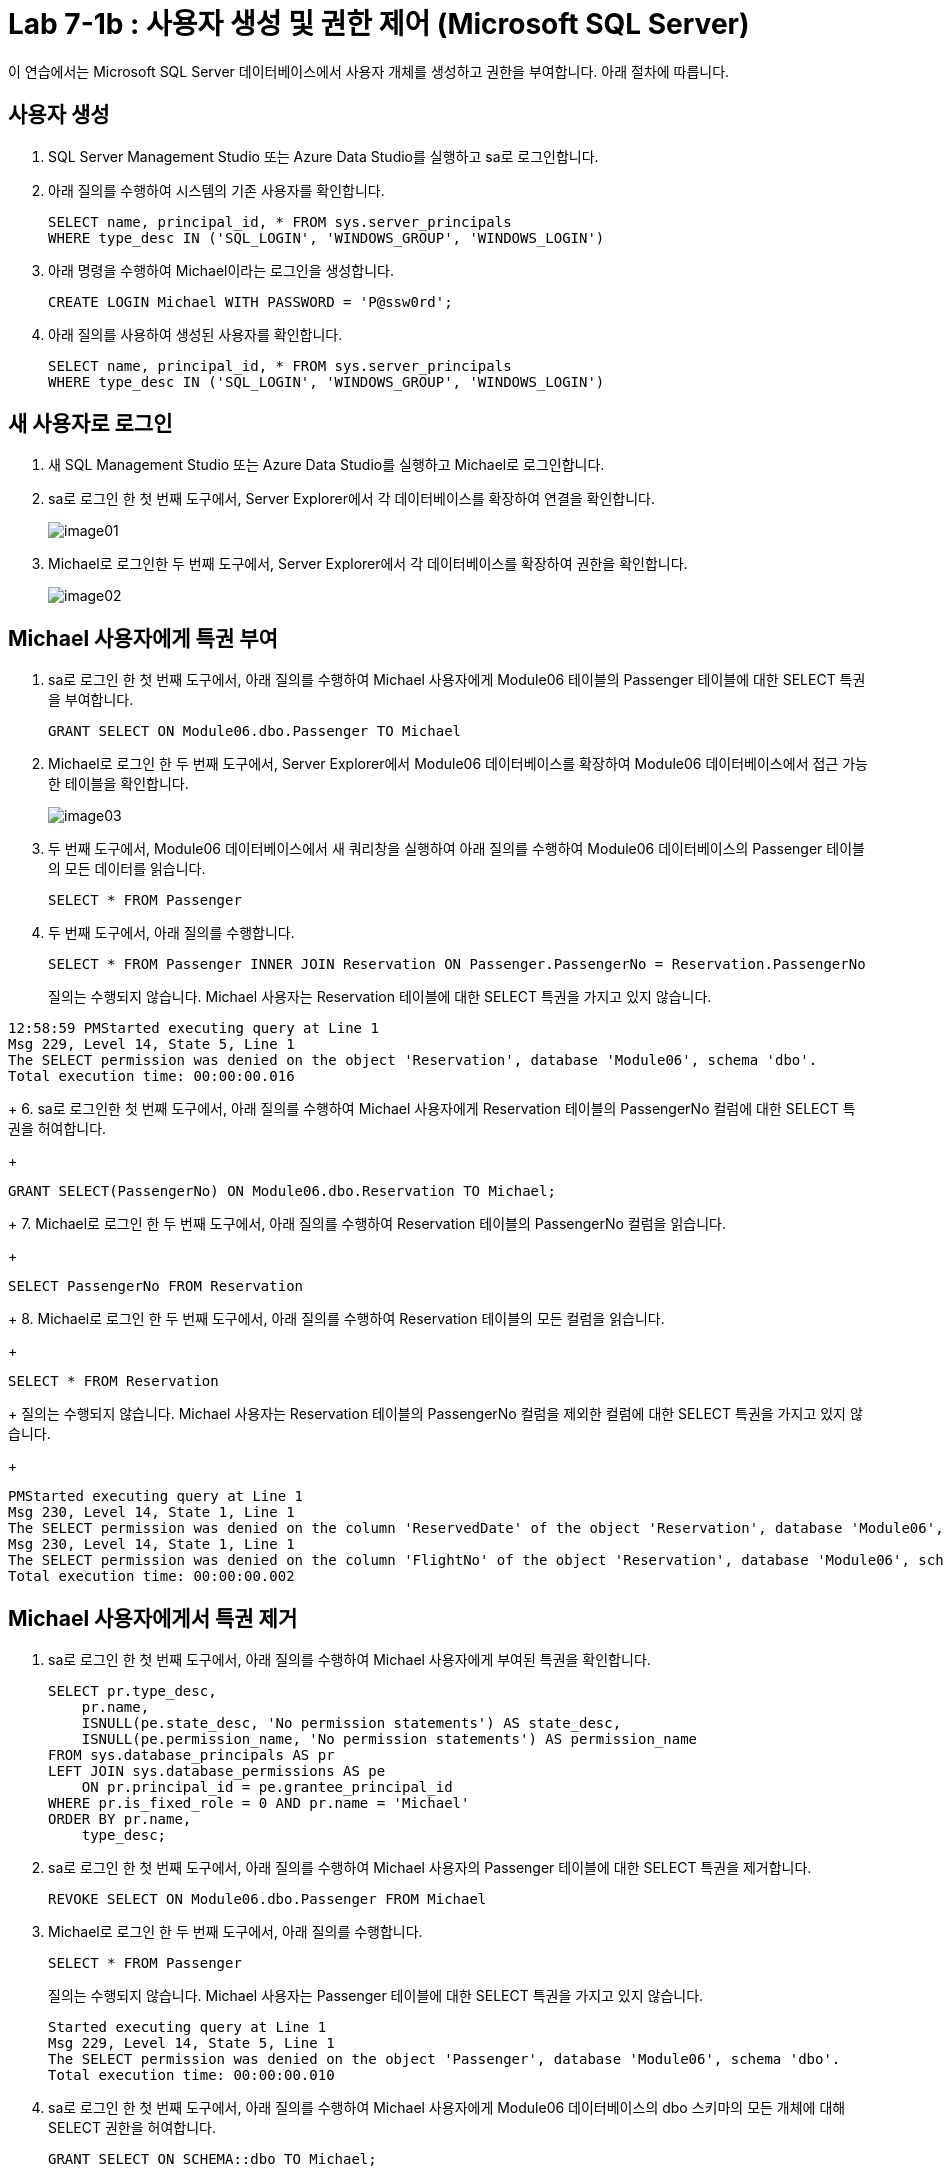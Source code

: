 = Lab 7-1b : 사용자 생성 및 권한 제어 (Microsoft SQL Server)

이 연습에서는 Microsoft SQL Server 데이터베이스에서 사용자 개체를 생성하고 권한을 부여합니다. 아래 절차에 따릅니다.

== 사용자 생성

1. SQL Server Management Studio 또는 Azure Data Studio를 실행하고 sa로 로그인합니다.
2. 아래 질의를 수행하여 시스템의 기존 사용자를 확인합니다.
+
[source, sql]
----
SELECT name, principal_id, * FROM sys.server_principals
WHERE type_desc IN ('SQL_LOGIN', 'WINDOWS_GROUP', 'WINDOWS_LOGIN')
----
+
3. 아래 명령을 수행하여 Michael이라는 로그인을 생성합니다.
+
[source, sql]
----
CREATE LOGIN Michael WITH PASSWORD = 'P@ssw0rd';
----
+
4. 아래 질의를 사용하여 생성된 사용자를 확인합니다.
+
[source, sql]
----
SELECT name, principal_id, * FROM sys.server_principals
WHERE type_desc IN ('SQL_LOGIN', 'WINDOWS_GROUP', 'WINDOWS_LOGIN')
----

== 새 사용자로 로그인

1. 새 SQL Management Studio 또는 Azure Data Studio를 실행하고 Michael로 로그인합니다.
2. sa로 로그인 한 첫 번째 도구에서, Server Explorer에서 각 데이터베이스를 확장하여 연결을 확인합니다.
+
image:./images/image01.png[]
+
3. Michael로 로그인한 두 번째 도구에서, Server Explorer에서 각 데이터베이스를 확장하여 권한을 확인합니다.
+
image:./images/image02.png[]

== Michael 사용자에게 특권 부여

1. sa로 로그인 한 첫 번째 도구에서, 아래 질의를 수행하여 Michael 사용자에게 Module06 테이블의 Passenger 테이블에 대한 SELECT 특권을 부여합니다.
+
[source, sql]
----
GRANT SELECT ON Module06.dbo.Passenger TO Michael
----
2. Michael로 로그인 한 두 번째 도구에서, Server Explorer에서 Module06 데이터베이스를 확장하여 Module06 데이터베이스에서 접근 가능한 테이블을 확인합니다.
+
image:./images/image03.png[]
+
3. 두 번째 도구에서, Module06 데이터베이스에서 새 쿼리창을 실행하여 아래 질의를 수행하여 Module06 데이터베이스의 Passenger 테이블의 모든 데이터를 읽습니다.
+
[source, sql]
----
SELECT * FROM Passenger
----
+
4. 두 번째 도구에서, 아래 질의를 수행합니다.
+
[source, sql]
----
SELECT * FROM Passenger INNER JOIN Reservation ON Passenger.PassengerNo = Reservation.PassengerNo 
----
+
질의는 수행되지 않습니다. Michael 사용자는 Reservation 테이블에 대한 SELECT 특권을 가지고 있지 않습니다.
----
12:58:59 PMStarted executing query at Line 1
Msg 229, Level 14, State 5, Line 1
The SELECT permission was denied on the object 'Reservation', database 'Module06', schema 'dbo'.
Total execution time: 00:00:00.016
----
+
6. sa로 로그인한 첫 번째 도구에서, 아래 질의를 수행하여 Michael 사용자에게 Reservation 테이블의 PassengerNo 컬럼에 대한 SELECT 특권을 허여합니다.
+
[source, sql]
----
GRANT SELECT(PassengerNo) ON Module06.dbo.Reservation TO Michael;
----
+
7. Michael로 로그인 한 두 번째 도구에서, 아래 질의를 수행하여 Reservation 테이블의 PassengerNo 컬럼을 읽습니다.
+
[source, sql]
----
SELECT PassengerNo FROM Reservation
----
+
8. Michael로 로그인 한 두 번째 도구에서, 아래 질의를 수행하여 Reservation 테이블의 모든 컬럼을 읽습니다.
+
[source, sql]
----
SELECT * FROM Reservation
----
+
질의는 수행되지 않습니다. Michael 사용자는 Reservation 테이블의 PassengerNo 컬럼을 제외한 컬럼에 대한 SELECT 특권을 가지고 있지 않습니다.
+
----
PMStarted executing query at Line 1
Msg 230, Level 14, State 1, Line 1
The SELECT permission was denied on the column 'ReservedDate' of the object 'Reservation', database 'Module06', schema 'dbo'.
Msg 230, Level 14, State 1, Line 1
The SELECT permission was denied on the column 'FlightNo' of the object 'Reservation', database 'Module06', schema 'dbo'.
Total execution time: 00:00:00.002
----

== Michael 사용자에게서 특권 제거

1. sa로 로그인 한 첫 번째 도구에서, 아래 질의를 수행하여 Michael 사용자에게 부여된 특권을 확인합니다.
+
[source, sql]
----
SELECT pr.type_desc,
    pr.name,
    ISNULL(pe.state_desc, 'No permission statements') AS state_desc,
    ISNULL(pe.permission_name, 'No permission statements') AS permission_name
FROM sys.database_principals AS pr
LEFT JOIN sys.database_permissions AS pe
    ON pr.principal_id = pe.grantee_principal_id
WHERE pr.is_fixed_role = 0 AND pr.name = 'Michael'
ORDER BY pr.name,
    type_desc;
----
+
2. sa로 로그인 한 첫 번째 도구에서, 아래 질의를 수행하여 Michael 사용자의 Passenger 테이블에 대한 SELECT 특권을 제거합니다.
+
[source, sql]
----
REVOKE SELECT ON Module06.dbo.Passenger FROM Michael
----
+
3. Michael로 로그인 한 두 번째 도구에서, 아래 질의를 수행합니다.
+
[source, sql]
----
SELECT * FROM Passenger
----
+
질의는 수행되지 않습니다. Michael 사용자는 Passenger 테이블에 대한 SELECT 특권을 가지고 있지 않습니다.
+
----
Started executing query at Line 1
Msg 229, Level 14, State 5, Line 1
The SELECT permission was denied on the object 'Passenger', database 'Module06', schema 'dbo'.
Total execution time: 00:00:00.010
----
+
4. sa로 로그인 한 첫 번째 도구에서, 아래 질의를 수행하여 Michael 사용자에게 Module06 데이터베이스의 dbo 스키마의 모든 개체에 대해 SELECT 권한을 허여합니다.
+
[source, sql]
----
GRANT SELECT ON SCHEMA::dbo TO Michael;
----
+
5. Michael로 로그인 한 두 번째 도구에서, 아래 질의를 수행합니다.
+
[source, sql]
----
SELECT * FROM Aircraft
----
+
6. sa로 로그인 한 첫 번째 도구에서, 아래 질의를 수행하여 Michael 사용자에게 Module06 데이터베이스의 dbo 스키마의 모든 개체에 대해 SELECT 특권을 제거합니다.
+
[source, sql]
----
REVOKE SELECT ON SCHEMA::dbo FROM Michael;
----
+
7. Michael로 로그인 한 두 번째 도구에서, 아래 질의를 수행합니다.
+
[source, sql]
----
SELECT * FROM Aircraft
----
+
질의는 수행되지 않습니다. Michael 사용자는 Aircraft 테이블에 대한 SELECT 특권을 가지고 있지 않습니다.

---

link:./01-lab7a.adoc[다음: 연습 7-1b 사용자 생성 및 권한 제어 (MySQL)] +
link:./01-lab7c.adoc[다음: 연습 7-1b 사용자 생성 및 권한 제어 (Oracle)]